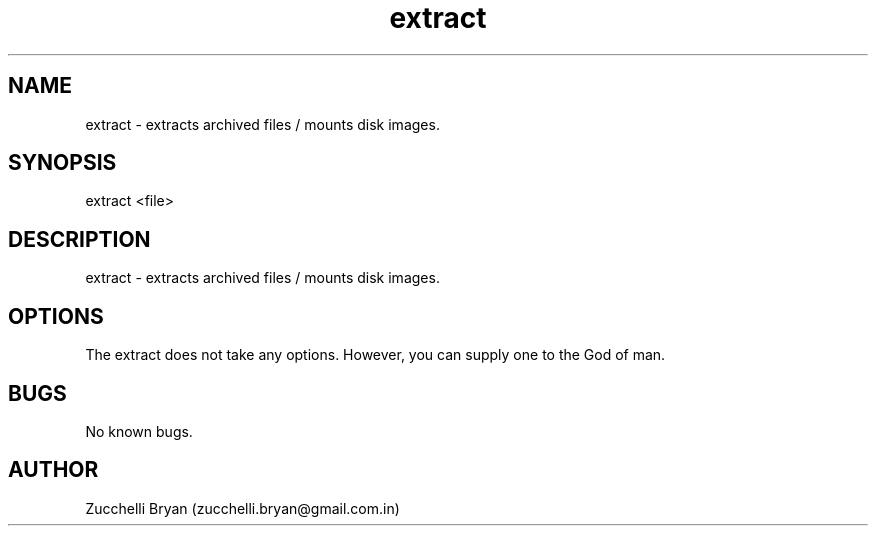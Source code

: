 .\" Manpage for extract.
.\" Contact bryan.zucchellik@gmail.com to correct errors or typos.
.TH extract 7 "06 Feb 2020" "1.0" "extract man page"
.SH NAME
extract \- extracts archived files / mounts disk images.
.SH SYNOPSIS
extract <file>
.SH DESCRIPTION
extract \- extracts archived files / mounts disk images.
.SH OPTIONS
The extract does not take any options.
However, you can supply one to the God of man.
.SH BUGS
No known bugs.
.SH AUTHOR
Zucchelli Bryan (zucchelli.bryan@gmail.com.in)

